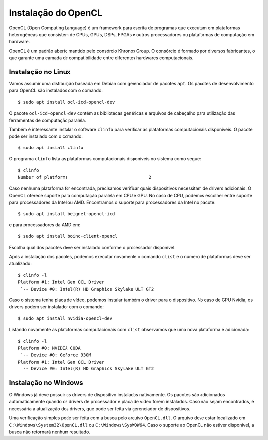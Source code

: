 ====================
Instalação do OpenCL
====================

OpenCL (Open Computing Language) é um framework para escrita de programas que
executam em plataformas heterogêneas que consistem de CPUs, GPUs, DSPs, FPGAs e
outros processadores ou plataformas de computação em hardware.

OpenCL é um padrão aberto mantido pelo consórcio Khronos Group. O consórcio é
formado por diversos fabricantes, o que garante uma camada de compatibilidade
entre diferentes hardwares computacionais.


Instalação no Linux
===================

Vamos assumir uma distibuição baseada em Debian com gerenciador de pacotes
``apt``.  Os pacotes de desenvolvimento para OpenCL são instalados com o
comando::

    $ sudo apt install ocl-icd-opencl-dev

O pacote ``ocl-icd-opencl-dev`` contém as bibliotecas genéricas e arquivos
de cabeçalho para utilização das ferramentas de computação paralela.

Também é interessante instalar o software ``clinfo`` para verificar as
plataformas computacionais disponíveis. O pacote pode ser instalado com o
comando::

    $ sudo apt install clinfo

O programa ``clinfo`` lista as plataformas computacionais disponíveis no
sistema como segue::

    $ clinfo
    Number of platforms                               2

Caso nenhuma plataforma for encontrada, precisamos verificar quais dispositivos
necessitam de drivers adicionais. O OpenCL oferece suporte para computação
paralela em CPU e GPU. No caso de CPU, podemos escolher entre suporte para
processadores da Intel ou AMD. Encontramos o suporte para processadores da
Intel no pacote::

    $ sudo apt install beignet-opencl-icd

e para processadores da AMD em::

    $ sudo apt install boinc-client-opencl

Escolha qual dos pacotes deve ser instalado conforme o processador disponível.

Após a instalação dos pacotes, podemos executar novamente o comando
``clist`` e o número de plataformas deve ser atualizado::

    $ clinfo -l
    Platform #1: Intel Gen OCL Driver
     `-- Device #0: Intel(R) HD Graphics Skylake ULT GT2

Caso o sistema tenha placa de vídeo, podemos instalar também o driver para o
dispositivo. No caso de GPU Nvidia, os drivers podem ser instalador com o
comando::

    $ sudo apt install nvidia-opencl-dev

Listando novamente as plataformas computacionais com ``clist`` observamos
que uma nova plataforma é adicionada::

    $ clinfo -l
    Platform #0: NVIDIA CUDA
     `-- Device #0: GeForce 930M
    Platform #1: Intel Gen OCL Driver
     `-- Device #0: Intel(R) HD Graphics Skylake ULT GT2


Instalação no Windows
=====================

O Windows já deve possuir os drivers de dispositivo instalados nativamente. Os
pacotes são adicionados automaticamente quando os drivers de processador e
placa de vídeo forem instalados. Caso não sejam encontrados, é necessária a
atualização dos drivers, que pode ser feita via gerenciador de dispositivos.

Uma verificação simples pode ser feita com a busca pelo arquivo ``OpenCL.dll``.
O arquivo deve estar localizado em ``C:\Windows\System32\OpenCL.dll`` ou
``C:\Windows\SysWOW64``. Caso o suporte ao OpenCL não estiver disponível, a
busca não retornará nenhum resultado.

